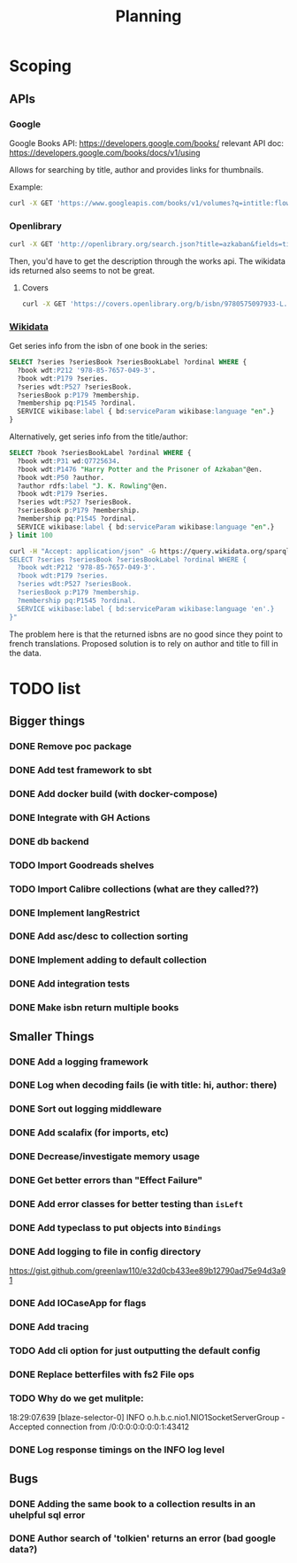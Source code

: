 #+TITLE: Planning

* Scoping

** APIs

*** Google
Google Books API: https://developers.google.com/books/
relevant API doc: https://developers.google.com/books/docs/v1/using

Allows for searching by title, author and provides links for thumbnails.

Example:
#+BEGIN_SRC bash
curl -X GET 'https://www.googleapis.com/books/v1/volumes?q=intitle:flowers+inauthor:keyes'
#+END_SRC

*** Openlibrary

#+BEGIN_SRC bash
curl -X GET 'http://openlibrary.org/search.json?title=azkaban&fields=title,cover_edition_key,author_name,id_wikidata,isbn'
#+END_SRC

Then, you'd have to get the description through the works api.  The wikidata ids returned also seems to not be great.

**** Covers
#+BEGIN_SRC bash
curl -X GET 'https://covers.openlibrary.org/b/isbn/9780575097933-L.jpg'
#+END_SRC


*** [[https://www.wikidata.org/wiki/Wikidata:SPARQL_tutorial][Wikidata]]

Get series info from the isbn of one book in the series:

#+BEGIN_SRC sql
SELECT ?series ?seriesBook ?seriesBookLabel ?ordinal WHERE {
  ?book wdt:P212 '978-85-7657-049-3'.
  ?book wdt:P179 ?series.
  ?series wdt:P527 ?seriesBook.
  ?seriesBook p:P179 ?membership.
  ?membership pq:P1545 ?ordinal.
  SERVICE wikibase:label { bd:serviceParam wikibase:language "en".}
}
#+END_SRC

Alternatively, get series info from the title/author:

#+BEGIN_SRC sql
SELECT ?book ?seriesBookLabel ?ordinal WHERE {
  ?book wdt:P31 wd:Q7725634.
  ?book wdt:P1476 "Harry Potter and the Prisoner of Azkaban"@en.
  ?book wdt:P50 ?author.
  ?author rdfs:label "J. K. Rowling"@en.
  ?book wdt:P179 ?series.
  ?series wdt:P527 ?seriesBook.
  ?seriesBook p:P179 ?membership.
  ?membership pq:P1545 ?ordinal.
  SERVICE wikibase:label { bd:serviceParam wikibase:language "en".}
} limit 100
#+END_SRC


#+BEGIN_SRC bash
curl -H "Accept: application/json" -G https://query.wikidata.org/sparql --data-urlencode query="
SELECT ?series ?seriesBook ?seriesBookLabel ?ordinal WHERE {
  ?book wdt:P212 '978-85-7657-049-3'.
  ?book wdt:P179 ?series.
  ?series wdt:P527 ?seriesBook.
  ?seriesBook p:P179 ?membership.
  ?membership pq:P1545 ?ordinal.
  SERVICE wikibase:label { bd:serviceParam wikibase:language 'en'.}
}"
#+END_SRC

The problem here is that the returned isbns are no good since they point to french translations.  Proposed solution is to rely on author and title to fill in the data.

* TODO list

** Bigger things  
*** DONE Remove poc package
*** DONE Add test framework to sbt
*** DONE Add docker build (with docker-compose)
*** DONE Integrate with GH Actions
*** DONE db backend
*** TODO Import Goodreads shelves
*** TODO Import Calibre collections (what are they called??)
*** DONE Implement langRestrict
*** DONE Add asc/desc to collection sorting
*** DONE Implement adding to default collection
*** DONE Add integration tests
*** DONE Make isbn return multiple books

** Smaller Things
*** DONE Add a logging framework
*** DONE Log when decoding fails (ie with title: hi, author: there)
*** DONE Sort out logging middleware
*** DONE Add scalafix (for imports, etc)
*** DONE Decrease/investigate memory usage
*** DONE Get better errors than "Effect Failure"
*** DONE Add error classes for better testing than ~isLeft~
*** DONE Add typeclass to put objects into ~Bindings~
*** DONE Add logging to file in config directory
https://gist.github.com/greenlaw110/e32d0cb433ee89b12790ad75e94d3a91
*** DONE Add IOCaseApp for flags
*** DONE Add tracing
*** TODO Add cli option for just outputting the default config
*** DONE Replace betterfiles with fs2 File ops
*** TODO Why do we get mulitple:
18:29:07.639 [blaze-selector-0] INFO  o.h.b.c.nio1.NIO1SocketServerGroup - Accepted connection from /0:0:0:0:0:0:0:1:43412
*** DONE Log response timings on the INFO log level

** Bugs
*** DONE Adding the same book to a collection results in an uhelpful sql error
*** DONE Author search of 'tolkien' returns an error (bad google data?)

